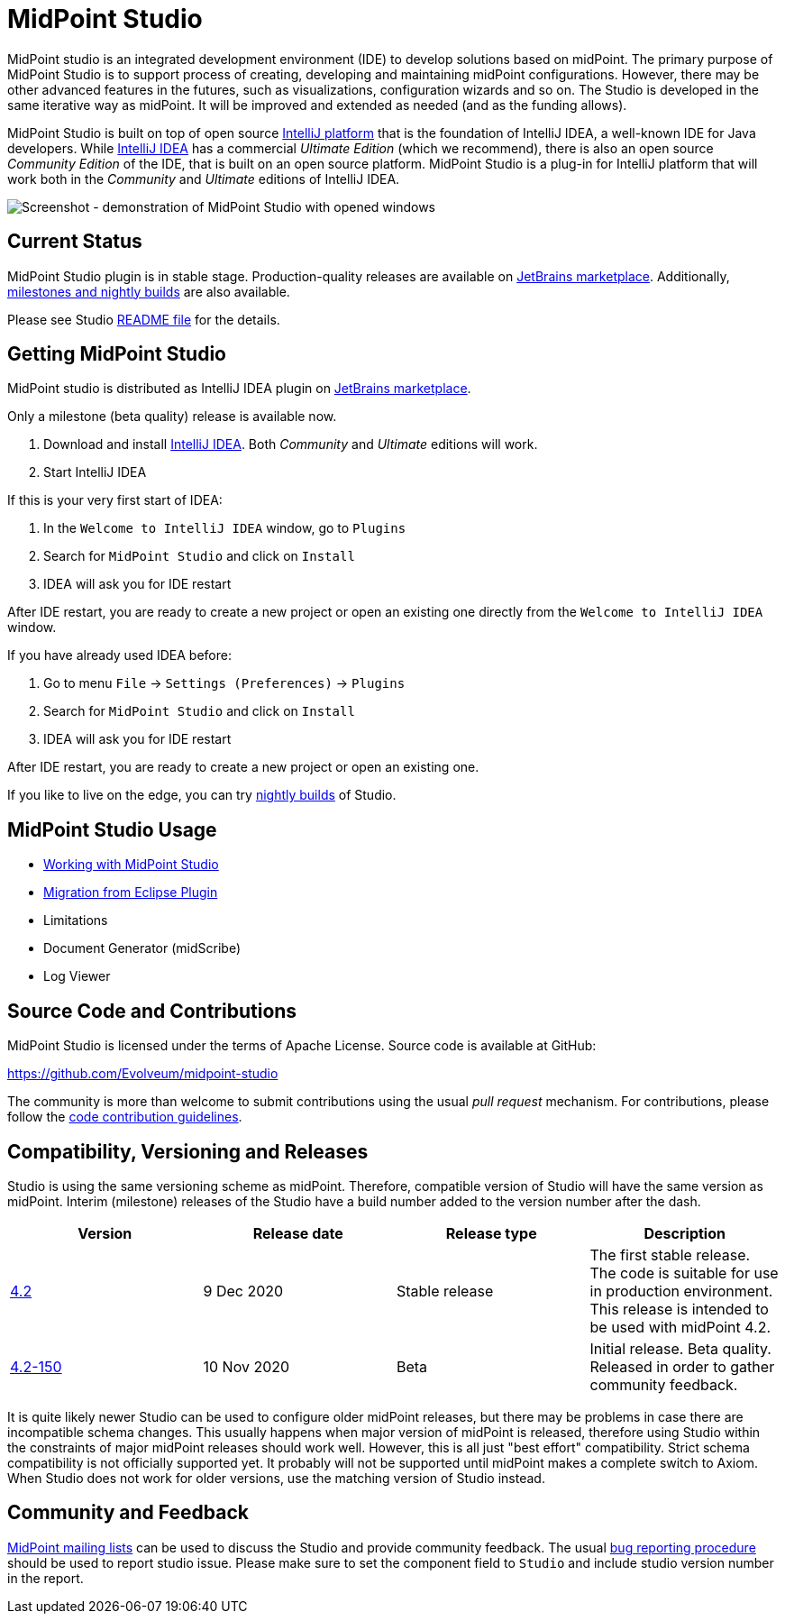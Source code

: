 = MidPoint Studio

MidPoint studio is an integrated development environment (IDE) to develop solutions based on midPoint.
The primary purpose of MidPoint Studio is to support process of creating, developing and maintaining midPoint configurations.
However, there may be other advanced features in the futures, such as visualizations, configuration wizards and so on.
The Studio is developed in the same iterative way as midPoint.
It will be improved and extended as needed (and as the funding allows).

MidPoint Studio is built on top of open source https://www.jetbrains.com/opensource/idea/[IntelliJ platform] that is the foundation of IntelliJ IDEA, a well-known IDE for Java developers.
While https://www.jetbrains.com/idea/[IntelliJ IDEA] has a commercial  _Ultimate Edition_ (which we recommend), there is also an open source _Community Edition_ of the IDE, that is built on an open source platform.
MidPoint Studio is a plug-in for IntelliJ platform that will work both in the _Community_ and _Ultimate_ editions of IntelliJ IDEA.

image::demo.png[Screenshot - demonstration of MidPoint Studio with opened windows,align="center"]

== Current Status

MidPoint Studio plugin is in stable stage.
Production-quality releases are available on https://plugins.jetbrains.com/plugin/13809-midpoint-studio[JetBrains marketplace].
Additionally, link:builds[milestones and nightly builds] are also available.

Please see Studio https://github.com/Evolveum/midpoint-studio/blob/master/README.adoc[README file] for the details.

== Getting MidPoint Studio

MidPoint studio is distributed as IntelliJ IDEA plugin on https://plugins.jetbrains.com/plugin/13809-midpoint-studio[JetBrains marketplace].

Only a milestone (beta quality) release is available now.

. Download and install https://www.jetbrains.com/idea/[IntelliJ IDEA].
Both _Community_ and _Ultimate_ editions will work.

. Start IntelliJ IDEA

If this is your very first start of IDEA:

. In the `Welcome to IntelliJ IDEA` window, go to `Plugins`

. Search for `MidPoint Studio` and click on `Install`

. IDEA will ask you for IDE restart

After IDE restart, you are ready to create a new project or open an existing one directly from the `Welcome to IntelliJ IDEA` window.


If you have already used IDEA before:

. Go to menu `File` → `Settings (Preferences)` → `Plugins`

. Search for `MidPoint Studio` and click on `Install`

. IDEA will ask you for IDE restart

After IDE restart, you are ready to create a new project or open an existing one.

If you like to live on the edge, you can try link:builds[nightly builds] of Studio.

== MidPoint Studio Usage

* link:usage/[Working with MidPoint Studio]
* link:migrate/[Migration from Eclipse Plugin]
* Limitations
* Document Generator (midScribe)
* Log Viewer

== Source Code and Contributions

MidPoint Studio is licensed under the terms of Apache License. Source code is available at GitHub:

https://github.com/Evolveum/midpoint-studio

The community is more than welcome to submit contributions using the usual _pull request_ mechanism.
For contributions, please follow the https://wiki.evolveum.com/display/midPoint/Code+Contribution+Guidelines[code contribution guidelines].

== Compatibility, Versioning and Releases

Studio is using the same versioning scheme as midPoint.
Therefore, compatible version of Studio will have the same version as midPoint.
Interim (milestone) releases of the Studio have a build number added to the version number after the dash.

|====
| Version | Release date | Release type | Description

| https://plugins.jetbrains.com/plugin/13809-midpoint-studio/versions/stable/104581[4.2]
|9 Dec 2020
|Stable release
|The first stable release.
The code is suitable for use in production environment.
This release is intended to be used with midPoint 4.2.

| https://plugins.jetbrains.com/plugin/13809-midpoint-studio/versions/milestone/101871[4.2-150]
|10 Nov 2020
|Beta
|Initial release.
Beta quality.
Released in order to gather community feedback.

|====

It is quite likely newer Studio can be used to configure older midPoint releases, but there may be problems in case there are incompatible schema changes.
This usually happens when major version of midPoint is released, therefore using Studio within the constraints of major midPoint releases should work well.
However, this is all just "best effort" compatibility.
Strict schema compatibility is not officially supported yet.
It probably will not be supported until midPoint makes a complete switch to Axiom.
When Studio does not work for older versions, use the matching version of Studio instead.

== Community and Feedback

link:/community/mailing-lists/[MidPoint mailing lists] can be used to discuss the Studio and provide community feedback.
The usual https://wiki.evolveum.com/display/midPoint/Creating+a+Bug+Report[bug reporting procedure] should be used to report studio issue.
Please make sure to set the component field to `Studio` and include studio version number in the report.
